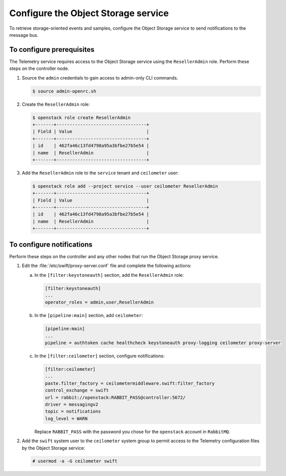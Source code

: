 ====================================
Configure the Object Storage service
====================================

To retrieve storage-oriented events and samples, configure the
Object Storage service to send notifications to the message bus.

To configure prerequisites
~~~~~~~~~~~~~~~~~~~~~~~~~~

The Telemetry service requires access to the Object Storage
service using the ``ResellerAdmin`` role. Perform
these steps on the controller node.

1. Source the ``admin`` credentials to gain access to admin-only
   CLI commands.

   .. code-block:: console

      $ source admin-openrc.sh

2. Create the ``ResellerAdmin`` role:

   .. code-block:: console

      $ openstack role create ResellerAdmin
      +-------+----------------------------------+
      | Field | Value                            |
      +-------+----------------------------------+
      | id    | 462fa46c13fd4798a95a3bfbe27b5e54 |
      | name  | ResellerAdmin                    |
      +-------+----------------------------------+

3. Add the ``ResellerAdmin`` role to the ``service`` tenant and
   ``ceilometer`` user:

   .. code-block:: console

      $ openstack role add --project service --user ceilometer ResellerAdmin
      +-------+----------------------------------+
      | Field | Value                            |
      +-------+----------------------------------+
      | id    | 462fa46c13fd4798a95a3bfbe27b5e54 |
      | name  | ResellerAdmin                    |
      +-------+----------------------------------+

To configure notifications
~~~~~~~~~~~~~~~~~~~~~~~~~~

Perform these steps on the controller and any other nodes that
run the Object Storage proxy service.

1. Edit the :file:`/etc/swift/proxy-server.conf` file
   and complete the following actions:

   a. In the ``[filter:keystoneauth]`` section, add the
      ``ResellerAdmin`` role:

      .. code-block:: ini

         [filter:keystoneauth]
         ...
         operator_roles = admin,user,ResellerAdmin

   b. In the ``[pipeline:main]`` section, add ``ceilometer``:

      .. code-block:: ini

         [pipeline:main]
         ...
         pipeline = authtoken cache healthcheck keystoneauth proxy-logging ceilometer proxy-server

   c. In the ``[filter:ceilometer]`` section, configure notifications:

      .. code-block:: ini

         [filter:ceilometer]
         ...
         paste.filter_factory = ceilometermiddleware.swift:filter_factory
         control_exchange = swift
         url = rabbit://openstack:RABBIT_PASS@controller:5672/
         driver = messagingv2
         topic = notifications
         log_level = WARN

      Replace ``RABBIT_PASS`` with the password you chose for the
      ``openstack`` account in ``RabbitMQ``.

2. Add the ``swift`` system user to the ``ceilometer`` system group
   to permit access to the Telemetry configuration files by the
   Object Storage service:

   .. code-block:: console

      # usermod -a -G ceilometer swift

.. only:: obs


   3. Restart the Object Storage proxy service:

      .. code-block:: console

         # systemctl restart openstack-swift-proxy.service

.. only:: rdo

   3. Install the ``ceilometermiddleware`` package:

      .. Workaround for https://bugzilla.redhat.com/show_bug.cgi?id=1214928

      .. code-block:: console

         # pip install ceilometermiddleware

   4. Restart the Object Storage proxy service:

      .. code-block:: console

         # systemctl restart openstack-swift-proxy.service

.. only:: ubuntu

   3. Restart the Object Storage proxy service:

      .. code-block:: console

         # service swift-proxy restart

